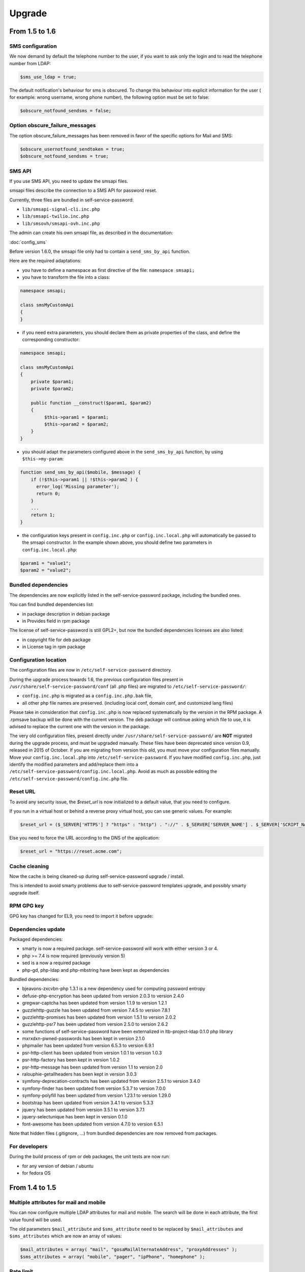 Upgrade
=======

From 1.5 to 1.6
---------------

SMS configuration
~~~~~~~~~~~~~~~~~

We now demand by default the telephone number to the user, if you want to ask only the login and to read the telephone number from LDAP:

.. code-block:: php

   $sms_use_ldap = true;

The default notification's behaviour for sms is obscured. To change this behaviour into explicit information for the user ( for example: wrong username, wrong phone number), the following option must be set to false:

.. code-block:: php

   $obscure_notfound_sendsms = false;

Option obscure_failure_messages
~~~~~~~~~~~~~~~~~~~~~~~~~~~~~~~

The option obscure_failure_messages has been removed in favor of the specific options for Mail and SMS:

.. code-block:: php

   $obscure_usernotfound_sendtoken = true;
   $obscure_notfound_sendsms = true;

SMS API
~~~~~~~

If you use SMS API, you need to update the smsapi files.

smsapi files describe the connection to a SMS API for password reset.

Currently, three files are bundled in self-service-password:

* ``lib/smsapi-signal-cli.inc.php``
* ``lib/smsapi-twilio.inc.php``
* ``lib/smsovh/smsapi-ovh.inc.php``

The admin can create his own smsapi file, as described in the documentation:

:doc:`config_sms`

Before version 1.6.0, the smsapi file only had to contain a ``send_sms_by_api`` function.

Here are the required adaptations:

* you have to define a namespace as first directive of the file: ``namespace smsapi;``

* you have to transform the file into a class:

.. code-block:: php

   namespace smsapi;

   class smsMyCustomApi
   {
   }

* if you need extra parameters, you should declare them as private properties of the class, and define the corresponding constructor:

.. code-block:: php

   namespace smsapi;

   class smsMyCustomApi
   {
       private $param1;
       private $param2;

       public function __construct($param1, $param2)
       {
            $this->param1 = $param1;
            $this->param2 = $param2;
       }
   }


* you should adapt the parameters configured above in the ``send_sms_by_api`` function, by using ``$this->my-param``:

.. code-block:: php

   function send_sms_by_api($mobile, $message) {
       if (!$this->param1 || !$this->param2 ) {
         error_log('Missing parameter');
         return 0;
       }
       ...
       return 1;
   }

* the configuration keys present in ``config.inc.php`` or ``config.inc.local.php`` will automatically be passed to the smsapi constructor. In the example shown above, you should define two parameters in ``config.inc.local.php``:

.. code-block:: php

   $param1 = "value1";
   $param2 = "value2";


Bundled dependencies
~~~~~~~~~~~~~~~~~~~~

The dependencies are now explicitly listed in the self-service-password package, including the bundled ones.

You can find bundled dependencies list:

* in package description in debian package
* in Provides field in rpm package

The license of self-service-password is still GPL2+, but now the bundled dependencies licenses are also listed:

* in copyright file for deb package
* in License tag in rpm package

Configuration location
~~~~~~~~~~~~~~~~~~~~~~

The configuration files are now in ``/etc/self-service-password`` directory.

During the upgrade process towards 1.6, the previous configuration files present in ``/usr/share/self-service-password/conf`` (all .php files) are migrated to ``/etc/self-service-password/``:

* ``config.inc.php`` is migrated as a ``config.inc.php.bak`` file,
* all other php file names are preserved. (including local conf, domain conf, and customized lang files)

Please take in consideration that ``config.inc.php`` is now replaced systematically by the version in the RPM package. A .rpmsave backup will be done with the current version. The deb package will continue asking which file to use, it is advised to replace the current one with the version in the package.

The very old configuration files, present directly under ``/usr/share/self-service-password/`` are **NOT** migrated during the upgrade process, and must be upgraded manually. These files have been deprecated since version 0.9, released in 2015 of October. If you are migrating from version this old, you must move your configuration files manually. Move your ``config.inc.local.php`` into ``/etc/self-service-password``. If you have modified ``config.inc.php``, just identify the modified parameters and add/replace them into a ``/etc/self-service-password/config.inc.local.php``. Avoid as much as possible editing the ``/etc/self-service-password/config.inc.php`` file.

Reset URL
~~~~~~~~~

To avoid any security issue, the `$reset_url` is now initialized to a default value, that you need to configure.

If you run in a virtual host or behind a reverse proxy virtual host, you can use generic values. For example:

.. code-block:: php

   $reset_url = ($_SERVER['HTTPS'] ? "https" : "http") . "://" . $_SERVER['SERVER_NAME'] . $_SERVER['SCRIPT_NAME'];

Else you need to force the URL according to the DNS of the application:

.. code-block:: php

   $reset_url = "https://reset.acme.com";

Cache cleaning
~~~~~~~~~~~~~~

Now the cache is being cleaned-up during self-service-password upgrade / install.

This is intended to avoid smarty problems due to self-service-password templates upgrade, and possibly smarty upgrade itself.

RPM GPG key
~~~~~~~~~~~

GPG key has changed for EL9, you need to import it before upgrade:

.. prompt:: bash #

    rpm --import https://ltb-project.org/documentation/_static/RPM-GPG-KEY-LTB-PROJECT-SECURITY

Dependencies update
~~~~~~~~~~~~~~~~~~~

Packaged dependencies:

* smarty is now a required package. self-service-password will work with either version 3 or 4.
* php >= 7.4 is now required (previously version 5)
* sed is a now a required package
* php-gd, php-ldap and php-mbstring have been kept as dependencies

Bundled dependencies:

* bjeavons-zxcvbn-php 1.3.1 is a new dependency used for computing password entropy
* defuse-php-encryption has been updated from version 2.0.3 to version 2.4.0
* gregwar-captcha has been updated from version 1.1.9 to version 1.2.1
* guzzlehttp-guzzle has been updated from version 7.4.5 to version 7.8.1
* guzzlehttp-promises has been updated from version 1.5.1 to version 2.0.2
* guzzlehttp-psr7 has been updated from version 2.5.0 to version 2.6.2
* some functions of self-service-password have been externalized in ltb-project-ldap 0.1.0 php library
* mxrxdxn-pwned-passwords has been kept in version 2.1.0
* phpmailer has been updated from version 6.5.3 to version 6.9.1
* psr-http-client has been updated from version 1.0.1 to version 1.0.3
* psr-http-factory has been kept in version 1.0.2
* psr-http-message has been updated from version 1.1 to version 2.0
* ralouphie-getallheaders has been kept in version 3.0.3
* symfony-deprecation-contracts has been updated from version 2.5.1 to version 3.4.0
* symfony-finder has been updated from version 5.3.7 to version 7.0.0
* symfony-polyfill has been updated from version 1.23.1 to version 1.29.0
* bootstrap has been updated from version 3.4.1 to version 5.3.3
* jquery has been updated from version 3.5.1 to version 3.7.1
* jquery-selectunique has been kept in version 0.1.0
* font-awesome has been updated from version 4.7.0 to version 6.5.1

Note that hidden files (.gitignore, ...) from bundled dependencies are now removed from packages.

For developers
~~~~~~~~~~~~~~

During the build process of rpm or deb packages, the unit tests are now run:

* for any version of debian / ubuntu
* for fedora OS

From 1.4 to 1.5
---------------

Multiple attributes for mail and mobile
~~~~~~~~~~~~~~~~~~~~~~~~~~~~~~~~~~~~~~~

You can now configure multiple LDAP attributes for mail and mobile. The search will be done in each attribute, the first value found will be used.

The old parameters ``$mail_attribute`` and ``$sms_attribute`` need to be replaced by ``$mail_attributes`` and ``$sms_attributes`` which are now an array of values:

.. code-block:: php

    $mail_attributes = array( "mail", "gosaMailAlternateAddress", "proxyAddresses" );
    $sms_attributes = array( "mobile", "pager", "ipPhone", "homephone" );

Rate limit
~~~~~~~~~~

Now :ref:`rate limit configuration<config_rate_limit>` is applied to all features:

* Password change
* Password reset by questions
* Password reset by tokens (mail or SMS)
* SSH key change

.. tip::

    Before 1.5, it was just used with tokens.

Another improvement is the possibility to adapt rate limit by IP, see ``$ratelimit_filter_by_ip_jsonfile`` parameter.

Argon2
~~~~~~

The password can now be hashed with Argon2. To use it, just set it into ``$hash`` parameter:

.. code-block:: php

    $hash = "ARGON2";

Security
~~~~~~~~

We now hide by default the error "mail not found", this can be reverted by editing the ``$obscure_failure_messages`` parameter. See :ref:`security documentation<security>` for more information.

PHP compatibility
~~~~~~~~~~~~~~~~~

Version 1.5 should now be working with latest PHP version.
